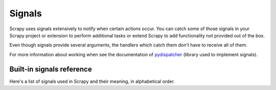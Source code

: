 .. _topics-signals:

.. module:: scrapy.core.signals
   :synopsis: Signals definitions

=======
Signals
=======

Scrapy uses signals extensively to notify when certain actions occur. You can
catch some of those signals in your Scrapy project or extension to perform
additional tasks or extend Scrapy to add functionality not provided out of the
box.

Even though signals provide several arguments, the handlers which catch them
don't have to receive all of them.

For more information about working when see the documentation of
`pydispatcher`_ (library used to implement signals).

.. _pydispatcher: http://pydispatcher.sourceforge.net/


.. _topics-signals-ref:

Built-in signals reference
==========================

Here's a list of signals used in Scrapy and their meaning, in alphabetical
order.

.. signal:: domain_closed
.. function:: domain_closed(domain, spider, reason)

    Sent after a spider/domain has been closed. This can be used to release
    per-spider resources reserved on :signal:`domain_opened`.

    :param domain: a string which contains the domain of the spider which has
        been closed
    :type domain: str

    :param spider: the spider which has been closed
    :type spider: :class:`~scrapy.spider.BaseSpider` object

    :param reason: a string which describes the reason why the domain was closed. If
        it was closed because the domain has completed scraping, it the reason
        is ``'finished'``. Otherwise, if the domain was manually closed by
        calling the ``close_domain`` engine method, then the reason is the one
        passed in the ``reason`` argument of that method (which defaults to
        ``'cancelled'``). If the engine was shutdown (for example, by hitting
        Ctrl-C to stop it) the reason will be ``'shutdown'``.
    :type reason: str

.. signal:: domain_opened
.. function:: domain_opened(domain, spider)

    Sent after a spider/domain has been opened for crawling. This is typically
    used to reserve per-spider resources, but can be used for any task that
    needs to be performed when a spider/domain is opened.

    :param domain: a string with the domain of the spider which has been opened
    :type domain: str

    :param spider: the spider which has been opened
    :type spider: :class:`~scrapy.spider.BaseSpider` object

.. signal:: domain_idle
.. function:: domain_idle(domain, spider)

    Sent when a domain has gone idle, which means the spider has no further:
        * requests waiting to be downloaded
        * requests scheduled
        * items being processed in the item pipeline

    :param domain: is a string with the domain of the spider which has gone idle
    :type domain: str

    :param spider: the spider which has gone idle
    :type spider: :class:`~scrapy.spider.BaseSpider` object

    If any handler of this signal handlers raises a
    :exception:`DontCloseDomain` the domain won't be closed this time and will
    wait until another idle signal is sent.  Otherwise (if no handler raises
    :exception:`DontCloseDomain`) the domain will be closed immediately after
    all handlers of ``domain_idle`` have finished, and a
    :signal:`domain_closed` will thus be sent.

.. signal:: engine_started
.. function:: engine_started()

    Sent when the Scrapy engine is started (for example, when a crawling
    process has started).

.. signal:: engine_stopped
.. function:: engine_stopped()

    Sent when the Scrapy engine is stopped (for example, when a crawling
    process has finished).

.. signal:: item_scraped
.. function:: item_scraped(item, spider, response)

    Sent when the engine receives a new scraped item from the spider, and right
    before the item is sent to the :ref:`topics-item-pipeline`.

    :param item: is the item scraped
    :type item: :class:`~scrapy.item.Item` object

    :param spider: the spider which scraped the item 
    :type spider: :class:`~scrapy.spider.BaseSpider` object

    :param response: the response from which the item was scraped
    :type response: :class:`~scrapy.http.Response` object

.. signal:: item_passed
.. function:: item_passed(item, spider, output)

    Sent after an item has passed all the :ref:`topics-item-pipeline` stages without
    being dropped.

    :param item: the item which passed the pipeline
    :type item: :class:`~scrapy.item.Item` object

    :param spider: the spider which scraped the item 
    :type spider: :class:`~scrapy.spider.BaseSpider` object

    :param output: the output of the item pipeline. This is typically the
        same :class:`~scrapy.item.Item` object received in the ``item``
        parameter, unless some pipeline stage created a new item.

.. signal:: item_dropped
.. function:: item_dropped(item, spider, exception)

    Sent after an item has been dropped from the :ref:`topics-item-pipeline`
    when some stage raised a :exception:`DropItem` exception.

    :param item: the item dropped from the :ref:`topics-item-pipeline`
    :type item: :class:`~scrapy.item.Item` object

    :param spider: the spider which scraped the item 
    :type spider: :class:`~scrapy.spider.BaseSpider` object

    :param exception: the exception (which must be a :exception:`DropItem`
        subclass) which caused the item to be dropped 
    :type exception: :exception:`DropItem` exception

.. signal:: request_received
.. function:: request_received(request, spider, response)

    Sent when the engine receives a :class:`~scrapy.http.Request` from a spider.

    :param request: the request received
    :type request: :class:`~scrapy.http.Request` object

    :param spider: the spider which generated the request
    :type spider: :class:`~scrapy.spider.BaseSpider` object

    :param response: the :class:`~scrapy.http.Response` fed to the spider which
        generated the request later
    :type response: :class:`~scrapy.http.Response` object

.. signal:: request_uploaded
.. function:: request_uploaded(request, spider)

    Sent right after the download has sent a :class:`~scrapy.http.Request`.

    :param request: the request uploaded/sent
    :type request: :class:`~scrapy.http.Request` object

    :param spider: the spider which generated the request
    :type spider: :class:`~scrapy.spider.BaseSpider` object

.. signal:: response_received
.. function:: response_received(response, spider)

    :param response: the response received
    :type response: :class:`~scrapy.http.Response` object

    :param spider: the spider for which the response is intended
    :type spider: :class:`~scrapy.spider.BaseSpider` object

    Sent when the engine receives a new :class:`~scrapy.http.Response` from the
    downloader.

.. signal:: response_downloaded
.. function:: response_downloaded(response, spider)

    Sent by the downloader right after a ``HTTPResponse`` is downloaded.

    :param response: the response downloaded
    :type response: :class:`~scrapy.http.Response` object

    :param spider: the spider for which the response is intended
    :type spider: :class:`~scrapy.spider.BaseSpider` object

